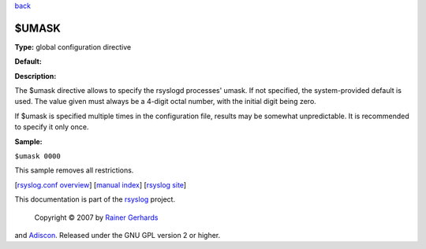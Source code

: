 `back <rsyslog_conf_global.html>`_

$UMASK
------

**Type:** global configuration directive

**Default:**

**Description:**

The $umask directive allows to specify the rsyslogd processes' umask. If
not specified, the system-provided default is used. The value given must
always be a 4-digit octal number, with the initial digit being zero.

If $umask is specified multiple times in the configuration file, results
may be somewhat unpredictable. It is recommended to specify it only
once.

**Sample:**

``$umask 0000``

This sample removes all restrictions.

[`rsyslog.conf overview <rsyslog_conf.html>`_\ ] [`manual
index <manual.html>`_\ ] [`rsyslog site <http://www.rsyslog.com/>`_\ ]

This documentation is part of the `rsyslog <http://www.rsyslog.com/>`_
project.
 Copyright © 2007 by `Rainer Gerhards <http://www.gerhards.net/rainer>`_
and `Adiscon <http://www.adiscon.com/>`_. Released under the GNU GPL
version 2 or higher.
